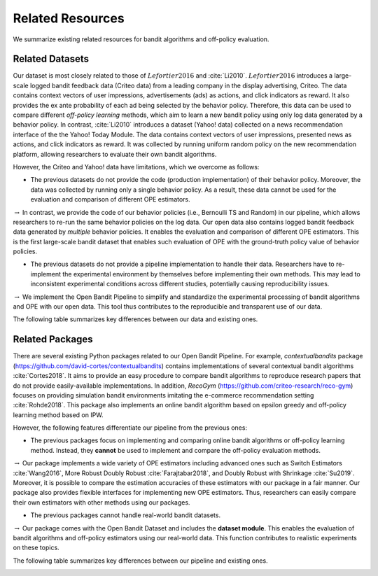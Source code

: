 ===================
Related Resources
===================
We summarize existing related resources for bandit algorithms and off-policy evaluation.


Related Datasets
--------------------
Our dataset is most closely related to those of :math:`Lefortier2016` and :cite:`Li2010`.
:math:`Lefortier2016` introduces a large-scale logged bandit feedback data (Criteo data) from a leading company in the display advertising, Criteo.
The data contains context vectors of user impressions, advertisements (ads) as actions, and click indicators as reward.
It also provides the ex ante probability of each ad being selected by the behavior policy.
Therefore, this data can be used to compare different *off-policy learning* methods, which aim to learn a new bandit policy using only log data generated by a behavior policy.
In contrast, :cite:`Li2010` introduces a dataset (Yahoo! data) collected on a news recommendation interface of the the Yahoo! Today Module.
The data contains context vectors of user impressions, presented news as actions, and click indicators as reward.
It was collected by running uniform random policy on the new recommendation platform, allowing researchers to evaluate their own bandit algorithms.

However, the Criteo and Yahoo! data have limitations, which we overcome as follows:

* The previous datasets do not provide the code (production implementation) of their behavior policy. Moreover, the data was collected by running only a single behavior policy. As a result, these data cannot be used for the evaluation and comparison of different OPE estimators.

:math:`\rightarrow` In contrast, we provide the code of our behavior policies (i.e., Bernoulli TS and Random) in our pipeline, which allows researchers to re-run the same behavior policies on the log data. Our open data also contains logged bandit feedback data generated by *multiple* behavior policies.  It enables the evaluation and comparison of different OPE estimators. This is the first large-scale bandit dataset that enables such evaluation of OPE with the ground-truth policy value of behavior policies.

* The previous datasets do not provide a pipeline implementation to handle their data. Researchers have to re-implement the experimental environment by themselves before implementing their own methods. This may lead to inconsistent experimental conditions across different studies, potentially causing reproducibility issues.

:math:`\rightarrow` We implement the Open Bandit Pipeline to simplify and standardize the experimental processing of bandit algorithms and OPE with our open data. This tool thus contributes to the reproducible and transparent use of our data.

The following table summarizes key differences between our data and existing ones.

.. image:: ./_static/images/related_data.png
   :scale: 25%
   :align: center

Related Packages
-------------------
There are several existing Python packages related to our Open Bandit Pipeline.
For example, *contextualbandits* package (https://github.com/david-cortes/contextualbandits) contains implementations of several contextual bandit algorithms :cite:`Cortes2018`.
It aims to provide an easy procedure to compare bandit algorithms to reproduce research papers that do not provide easily-available implementations.
In addition, *RecoGym* (https://github.com/criteo-research/reco-gym) focuses on providing simulation bandit environments imitating the e-commerce recommendation setting :cite:`Rohde2018`.
This package also implements an online bandit algorithm based on epsilon greedy and off-policy learning method based on IPW.

However, the following features differentiate our pipeline from the previous ones:

* The previous packages focus on implementing and comparing online bandit algorithms or off-policy learning method. Instead, they **cannot** be used to implement and compare the off-policy evaluation methods.

:math:`\rightarrow` Our package implements a wide variety of OPE estimators including advanced ones such as Switch Estimators :cite:`Wang2016`, More Robust Doubly Robust :cite:`Farajtabar2018`, and Doubly Robust with Shrinkage :cite:`Su2019`. Moreover, it is possible to compare the estimation accuracies of these estimators with our package in a fair manner. Our package also provides flexible interfaces for implementing new OPE estimators. Thus, researchers can easily compare their own estimators with other methods using our packages.

* The previous packages cannot handle real-world bandit datasets.

:math:`\rightarrow` Our package comes with the Open Bandit Dataset and includes the **dataset module**. This enables the evaluation of bandit algorithms and off-policy estimators using our real-world data. This function contributes to realistic experiments on these topics.

The following table summarizes key differences between our pipeline and existing ones.

.. image:: ./_static/images/related_packages.png
   :scale: 25%
   :align: center
